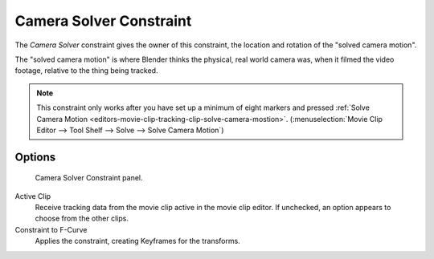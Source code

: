 
************************
Camera Solver Constraint
************************

The *Camera Solver* constraint gives the owner of this constraint,
the location and rotation of the "solved camera motion".

The "solved camera motion" is where Blender thinks the physical, real world camera was,
when it filmed the video footage, relative to the thing being tracked.

.. note::

   This constraint only works after you have set up a minimum of eight markers and pressed
   :ref:`Solve Camera Motion <editors-movie-clip-tracking-clip-solve-camera-mostion>`.
   (:menuselection:`Movie Clip Editor --> Tool Shelf --> Solve --> Solve Camera Motion`)


Options
=======

.. figure:: /images/rigging_constraints_motion-tracking_camera-solver.png

   Camera Solver Constraint panel.

Active Clip
   Receive tracking data from the movie clip active in the movie clip editor.
   If unchecked, an option appears to choose from the other clips.
Constraint to F-Curve
   Applies the constraint, creating Keyframes for the transforms.
